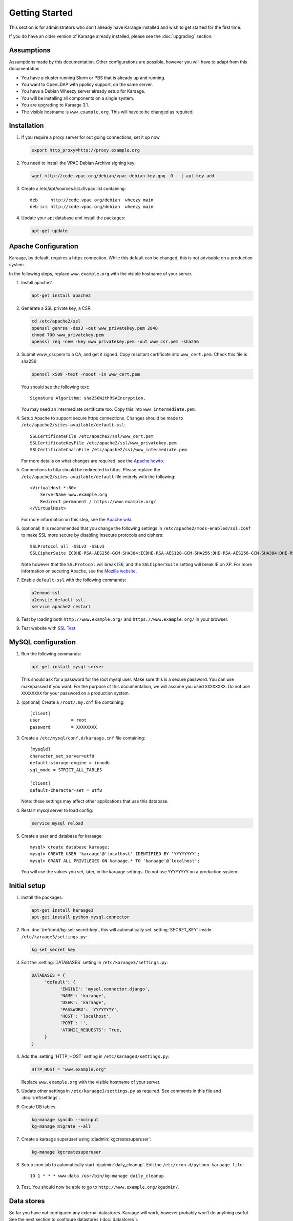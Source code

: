 Getting Started
===============
This section is for administrators who don’t already have Karaage installed and
wish to get started for the first time.

If you do have an older version of Karaage already installed, please see the
:doc:`upgrading` section.


Assumptions
-----------
Assumptions made by this documentation. Other configurations are possible,
however you will have to adapt from this documentation.

* You have a cluster running Slurm or PBS that is already up and running.
* You want to OpenLDAP with ppolicy support, on the same server.
* You have a Debian Wheezy server already setup for Karaage.
* You will be installing all components on a single system.
* You are upgrading to Karaage 3.1.
* The visible hostname is ``www.example.org``. This will have to be
  changed as required.


Installation
------------
#.  If you require a proxy server for out going connections, set it up now.

    .. code-block:: bash

        export http_proxy=http://proxy.example.org

#.  You need to install the VPAC Debian Archive signing key:

    .. code-block:: bash

        wget http://code.vpac.org/debian/vpac-debian-key.gpg -O - | apt-key add -

#.  Create a /etc/apt/sources.list.d/vpac.list containing::

        deb     http://code.vpac.org/debian  wheezy main
        deb-src http://code.vpac.org/debian  wheezy main

#.  Update your apt database and install the packages:

    .. code-block:: bash

        apt-get update

.. todo::

    CENTOS

    Add the VPAC CentOS repo

    wget http://code.vpac.org/centos/vpac.repo -O /etc/yum.repos.d/vpac.repo


Apache Configuration
--------------------

Karaage, by default, requires a https connection. While this default can be
changed, this is not advisable on a production system.

In the following steps, replace ``www.example.org`` with the visible hostname
of your server.

#.  Install apache2.

    .. code-block:: bash

        apt-get install apache2

#.  Generate a SSL private key, a CSR.

    .. code-block:: bash

        cd /etc/apache2/ssl
        openssl genrsa -des3 -out www_privatekey.pem 2048
        chmod 700 www_privatekey.pem
        openssl req -new -key www_privatekey.pem -out www_csr.pem -sha256

#.      Submit www_csr.pem to a CA, and get it signed. Copy resultant
        certificate into ``www_cert.pem``. Check this file is sha256:

        .. code-block:: bash

            openssl x509 -text -noout -in www_cert.pem

        You should see the following text::

            Signature Algorithm: sha256WithRSAEncryption.

        You may need an intermediate certificate too. Copy this into
        ``www_intermediate.pem``.

#.      Setup Apache to support secure https connections. Changes should be
        made to ``/etc/apache2/sites-available/default-ssl``::

            SSLCertificateFile /etc/apache2/ssl/www_cert.pem
            SSLCertificateKeyFile /etc/apache2/ssl/www_privatekey.pem
            SSLCertificateChainFile /etc/apache2/ssl/www_intermediate.pem

        For more details on what changes are required, see the `Apache howto
        <http://httpd.apache.org/docs/current/ssl/ssl_howto.html>`_.

#.      Connections to http should be redirected to https.  Please replace the
        ``/etc/apache2/sites-available/default`` file entirely with the
        following::

            <VirtualHost *:80>
                ServerName www.example.org
                Redirect permanent / https://www.example.org/
            </VirtualHost>

        For more information on this step,
        see the `Apache wiki <https://wiki.apache.org/httpd/RedirectSSL>`_.

#.      (optional) It is recommended that you change the following settings in
        ``/etc/apache2/mods-enabled/ssl.conf`` to make SSL more secure by
        disabling insecure protocols and ciphers::

           SSLProtocol all -SSLv2 -SSLv3
           SSLCipherSuite ECDHE-RSA-AES256-GCM-SHA384:ECDHE-RSA-AES128-GCM-SHA256:DHE-RSA-AES256-GCM-SHA384:DHE-RSA-AES128-GCM-SHA256:ECDHE-RSA-AES256-SHA384:ECDHE-RSA-AES128-SHA256:ECDHE-RSA-AES256-SHA:ECDHE-RSA-AES128-SHA:DHE-RSA-AES256-SHA256:DHE-RSA-AES128-SHA256:DHE-RSA-AES256-SHA:DHE-RSA-AES128-SHA:ECDHE-RSA-DES-CBC3-SHA:EDH-RSA-DES-CBC3-SHA:AES256-GCM-SHA384:AES128-GCM-SHA256:AES256-SHA256:AES128-SHA256:AES256-SHA:AES128-SHA:DES-CBC3-SHA:HIGH:!aNULL:!eNULL:!EXPORT:!DES:!MD5:!PSK:!RC4

        Note however that the ``SSLProtocol`` will break IE6, and the
        ``SSLCipherSuite`` setting will break IE on XP. For more information on
        securing Apache, see the `Mozilla website
        <https://wiki.mozilla.org/Security/Server_Side_TLS>`_.

#.      Enable ``default-ssl`` with the following commands:

        .. code-block:: bash

            a2enmod ssl
            a2ensite default-ssl.
            service apache2 restart

#.      Test by loading both ``http://www.example.org/`` and
        ``https://www.example.org/`` in your browser.

#.      Test website with `SSL Test
        <https://www.ssllabs.com/ssltest/index.html>`_.


MySQL configuration
-------------------

#.  Run the following commands:

    .. code-block:: bash

        apt-get install mysql-server

    This should ask for a password for the root mysql user. Make sure this is a
    secure password. You can use makepasswd if you want. For the purpose of
    this documentation, we will assume you used ``XXXXXXXX``. Do not use
    ``XXXXXXXX`` for your password on a production system.

#.  (optional) Create a ``/root/.my.cnf`` file containing::

        [client]
        user            = root
        password        = XXXXXXXX

#.  Create a ``/etc/mysql/conf.d/karaage.cnf`` file containing::

        [mysqld]
        character_set_server=utf8
        default-storage-engine = innodb
        sql_mode = STRICT_ALL_TABLES

        [client]
        default-character-set = utf8

    Note: these settings may affect other applications that use this database.

#.  Restart mysql server to load config:

    .. code-block:: bash

        service mysql reload

#.  Create a user and database for karaage::

        mysql> create database karaage;
        mysql> CREATE USER 'karaage'@'localhost' IDENTIFIED BY 'YYYYYYYY';
        mysql> GRANT ALL PRIVILEGES ON karaage.* TO 'karaage'@'localhost';

    You will use the values you set, later, in the karaage settings. Do not use
    ``YYYYYYYY`` on a production system.


Initial setup
-------------

#.  Install the packages:

    .. code-block:: bash

        apt-get install karaage3
        apt-get install python-mysql.connector

#.  Run :doc:`/ref/cmd/kg-set-secret-key`, this will automatically set
    :setting:`SECRET_KEY` inside ``/etc/karaage3/settings.py``:

    .. code-block:: bash

         kg_set_secret_key

#.  Edit the :setting:`DATABASES` setting in ``/etc/karaage3/settings.py``:

    .. code-block:: python

         DATABASES = {
              'default': {
                    'ENGINE': 'mysql.connector.django',
                    'NAME': 'karaage',
                    'USER': 'karaage',
                    'PASSWORD': 'YYYYYYYY',
                    'HOST': 'localhost',
                    'PORT': '',
                    'ATOMIC_REQUESTS': True,
              }
         }

#.  Add the :setting:`HTTP_HOST` setting in ``/etc/karaage3/settings.py``:
    
    .. code-block:: python

       HTTP_HOST = "www.example.org"

    Replace ``www.example.org`` with the visible hostname of your server.

#.  Update other settings in ``/etc/karaage3/settings.py`` as required. See
    comments in this file and :doc:`/ref/settings`.

#.  Create DB tables:

    .. code-block:: bash

        kg-manage syncdb --noinput
        kg-manage migrate --all

#.  Create a karaage superuser using :djadmin:`kgcreatesuperuser`:

    .. code-block:: bash

        kg-manage kgcreatesuperuser

#.  Setup cron job to automatically start :djadmin:`daily_cleanup`. Edit the
    ``/etc/cron.d/python-karaage file``::

        10 1 * * * www-data /usr/bin/kg-manage daily_cleanup

#.  Test. You should now be able to go to ``http://www.example.org/kgadmin/``.


Data stores
-----------
So far you have not configured any external datastores. Karaage will work,
however probably won’t do anything useful. See the next section to configure
datastores (:doc:`datastores`).


Plugins
-------
For information on configuring additional plugins, see :doc:`plugins`.
